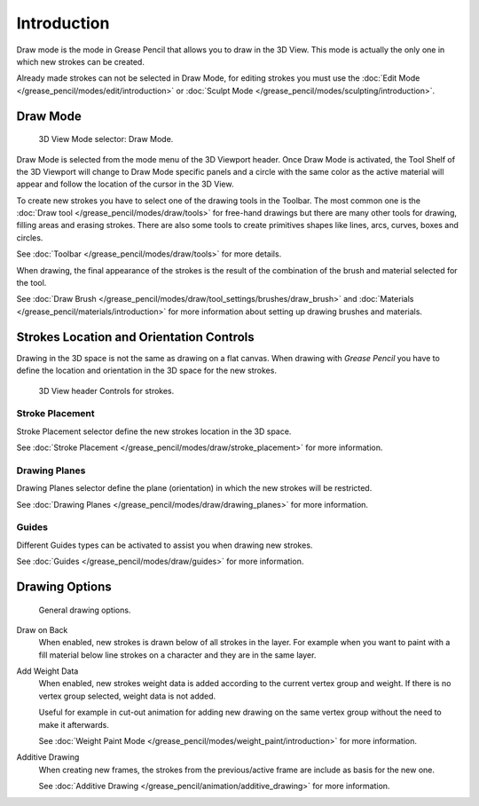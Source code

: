 
************
Introduction
************

Draw mode is the mode in Grease Pencil that allows you to draw in the 3D View.
This mode is actually the only one in which new strokes can be created.

Already made strokes can not be selected in Draw Mode, for editing strokes you must use
the :doc:`Edit Mode </grease_pencil/modes/edit/introduction>` or
:doc:`Sculpt Mode </grease_pencil/modes/sculpting/introduction>`.


Draw Mode
=========

.. figure:: /images/grease-pencil_modes_draw_introduction_mode-selector.png

   3D View Mode selector: Draw Mode.

Draw Mode is selected from the mode menu of the 3D Viewport header.
Once Draw Mode is activated, the Tool Shelf of the 3D Viewport will change to Draw Mode specific panels
and a circle with the same color as the active material will appear and
follow the location of the cursor in the 3D View.

To create new strokes you have to select one of the drawing tools in the Toolbar.
The most common one is the :doc:`Draw tool </grease_pencil/modes/draw/tools>`
for free-hand drawings but there are many other tools for drawing, filling areas and erasing strokes.
There are also some tools to create primitives shapes like lines, arcs, curves, boxes and circles.

See :doc:`Toolbar </grease_pencil/modes/draw/tools>` for more details.

When drawing, the final appearance of the strokes is the result of the combination of the brush
and material selected for the tool.

.. TODO 2.8: Sample comparison between brushes and the same brushes with material applied.

See :doc:`Draw Brush </grease_pencil/modes/draw/tool_settings/brushes/draw_brush>`
and :doc:`Materials </grease_pencil/materials/introduction>`
for more information about setting up drawing brushes and materials.


Strokes Location and Orientation Controls
=========================================

Drawing in the 3D space is not the same as drawing on a flat canvas.
When drawing with *Grease Pencil* you have to define
the location and orientation in the 3D space for the new strokes.

.. figure:: /images/grease-pencil_modes_draw_introduction_header-stroke-controls.png

   3D View header Controls for strokes.


Stroke Placement
----------------

Stroke Placement selector define the new strokes location in the 3D space.

See :doc:`Stroke Placement </grease_pencil/modes/draw/stroke_placement>` for more information.


Drawing Planes
--------------

Drawing Planes selector define the plane (orientation) in which the new strokes will be restricted.

See :doc:`Drawing Planes </grease_pencil/modes/draw/drawing_planes>` for more information.


Guides
------

Different Guides types can be activated to assist you when drawing new strokes.

See :doc:`Guides </grease_pencil/modes/draw/guides>` for more information.


.. TODO2.8 fix broken link additive drawing

Drawing Options
===============

.. figure:: /images/grease-pencil_modes_draw_introduction_drawing-options.png

   General drawing options.

Draw on Back
   When enabled, new strokes is drawn below of all strokes in the layer.
   For example when you want to paint with a fill material below line strokes on a character and
   they are in the same layer.

Add Weight Data
   When enabled, new strokes weight data is added according to the current vertex group and weight.
   If there is no vertex group selected, weight data is not added.

   Useful for example in cut-out animation for adding new drawing
   on the same vertex group without the need to make it afterwards.

   See :doc:`Weight Paint Mode </grease_pencil/modes/weight_paint/introduction>` for more information.

Additive Drawing
   When creating new frames, the strokes from the previous/active frame are include as basis for the new one.

   See :doc:`Additive Drawing </grease_pencil/animation/additive_drawing>` for more information.

